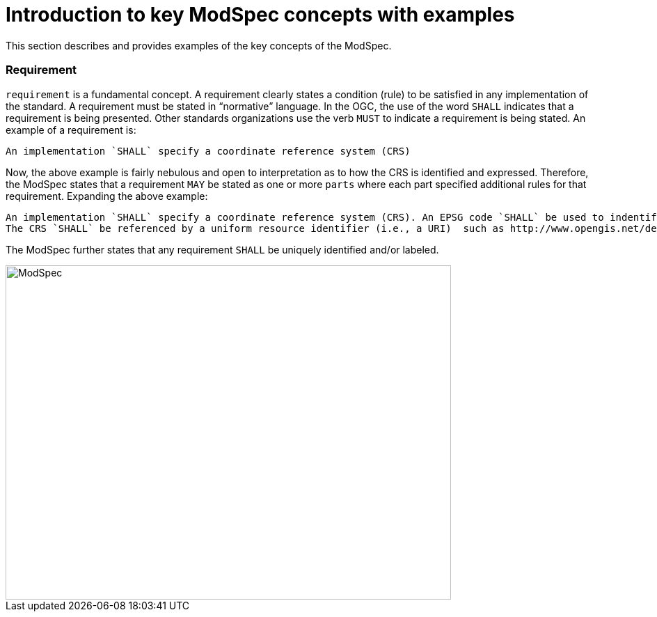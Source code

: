 [[introduction]]

= Introduction to key ModSpec concepts with examples

This section describes and provides examples of the key concepts of the ModSpec.

=== Requirement

`requirement` is a fundamental concept. A requirement clearly states a condition (rule) to be satisfied in any implementation of the standard. 
A requirement must be stated in “normative” language. In the OGC, the use of the word `SHALL` indicates that a requirement is being presented.
Other standards organizations use the verb `MUST` to indicate a requirement is being stated. An example of a requirement is:

```
An implementation `SHALL` specify a coordinate reference system (CRS)
```

Now, the above example is fairly nebulous and open to interpretation as to how the CRS is identified and expressed. Therefore, the ModSpec states that
a requirement  `MAY` be stated as one or more `parts` where each part specified additional rules for that requirement. Expanding the above example:

```
An implementation `SHALL` specify a coordinate reference system (CRS). An EPSG code `SHALL` be used to indentify the CRS. 
The CRS `SHALL` be referenced by a uniform resource identifier (i.e., a URI)  such as http://www.opengis.net/def/crs/EPSG/0/4326
```

The ModSpec further states that any requirement `SHALL` be uniquely identified and/or labeled. 


image::../../images/2025_March_ModSpec_Diagram.png[ModSpec,640,480]
